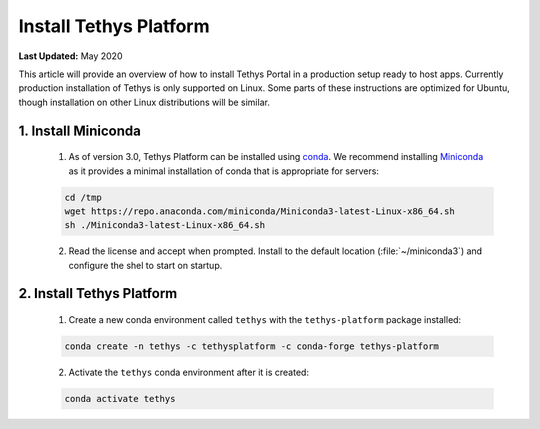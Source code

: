 ***********************
Install Tethys Platform
***********************

**Last Updated:** May 2020

This article will provide an overview of how to install Tethys Portal in a production setup ready to host apps. Currently production installation of Tethys is only supported on Linux. Some parts of these instructions are optimized for Ubuntu, though installation on other Linux distributions will be similar.

1. Install Miniconda
====================

    1. As of version 3.0, Tethys Platform can be installed using `conda <https://docs.conda.io/projects/conda/en/latest/user-guide/install/>`_. We recommend installing `Miniconda <https://docs.conda.io/en/latest/miniconda.html>`_ as it provides a minimal installation of conda that is appropriate for servers:

    .. code-block:: bash

        cd /tmp
        wget https://repo.anaconda.com/miniconda/Miniconda3-latest-Linux-x86_64.sh
        sh ./Miniconda3-latest-Linux-x86_64.sh

    2. Read the license and accept when prompted. Install to the default location (:file:`~/miniconda3`) and configure the shel to start on startup.

2. Install Tethys Platform
==========================

    1. Create a new conda environment called ``tethys`` with the ``tethys-platform`` package installed:

    .. code-block:: bash

        conda create -n tethys -c tethysplatform -c conda-forge tethys-platform

    2. Activate the ``tethys`` conda environment after it is created:

    .. code-block:: bash

        conda activate tethys
